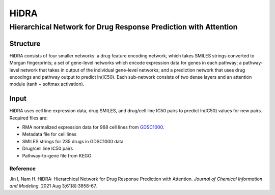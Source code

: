 =================
HiDRA
=================
-------------------------
Hierarchical Network for Drug Response Prediction with Attention
-------------------------

Structure
============

HiDRA consists of four smaller networks: a drug feature encoding network, which takes SMILES strings converted to Morgan fingerprints; a set of gene-level networks which encode expression data for genes in each pathway; a pathway-level network that takes in output of the individual gene-level networks; and a prediction network that uses drug encodings and pathway output to predict ln(IC50). Each sub-network consists of two dense layers and an attention module (tanh + softmax activation).

Input
============

HiDRA uses cell line expression data, drug SMILES, and drug/cell line IC50 pairs to predict ln(IC50) values for new pairs. Required files are:

- RMA normalized expression data for 968 cell lines from GDSC1000_.
- Metadata file for cell lines
- SMILES strings for 235 drugs in GDSC1000 data
- Drug/cell line IC50 pairs
- Pathway-to-gene file from KEGG


Reference
---------
Jin I, Nam H. HiDRA: Hierarchical Network for Drug Response Prediction with Attention. *Journal of Chemical Information and Modeling*. 2021 Aug 3;61(8):3858-67.


.. _GDSC1000: https://www.cancerrxgene.org/gdsc1000/GDSC1000_WebResources//Data/preprocessed/Cell_line_RMA_proc_basalExp.txt.zip